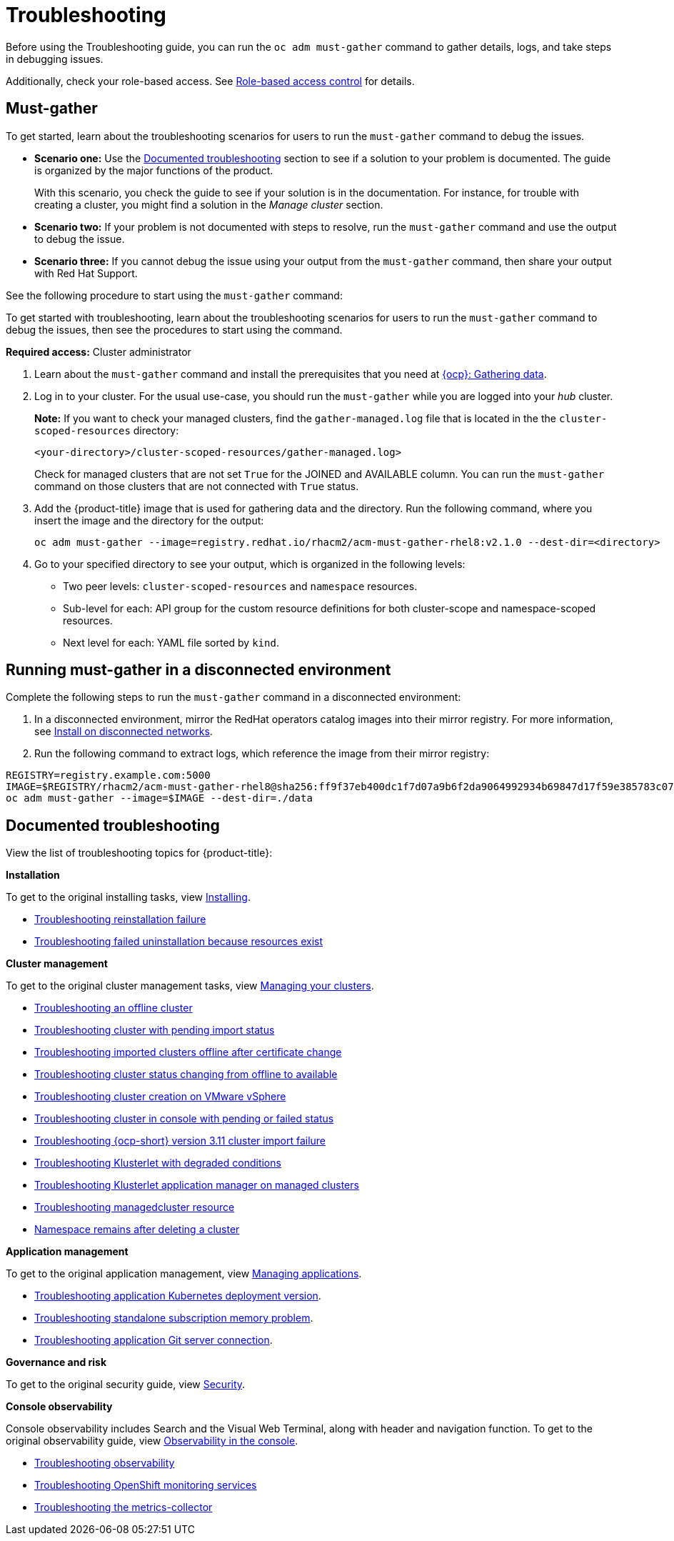 [#troubleshooting]
= Troubleshooting

Before using the Troubleshooting guide, you can run the `oc adm must-gather` command to gather details, logs, and take steps in debugging issues. 

Additionally, check your role-based access. See link:../security/rbac.adoc#role-based-access-control[Role-based access control] for details.

[#must-gather]
== Must-gather

To get started, learn about the troubleshooting scenarios for users to run the `must-gather` command to debug the issues.

* *Scenario one:* Use the xref:../troubleshooting/troubleshooting_intro.adoc#documented-troubleshooting[Documented troubleshooting] section to see if a solution to your problem is documented. The guide is organized by the major functions of the product.

+
With this scenario, you check the guide to see if your solution is in the documentation. For instance, for trouble with creating a cluster, you might find a solution in the _Manage cluster_ section. 
+

* *Scenario two:* If your problem is not documented with steps to resolve, run the `must-gather` command and use the output to debug the issue.

* *Scenario three:* If you cannot debug the issue using your output from the `must-gather` command, then share your output with Red Hat Support.


See the following procedure to start using the `must-gather` command:

To get started with troubleshooting, learn about the troubleshooting scenarios for users to run the `must-gather` command to debug the issues, then see the procedures to start using the command.

*Required access:* Cluster administrator

. Learn about the `must-gather` command and install the prerequisites that you need at link:https://docs.openshift.com/container-platform/4.4/support/gathering-cluster-data.html[{ocp}: Gathering data].

. Log in to your cluster. For the usual use-case, you should run the `must-gather` while you are logged into your _hub_ cluster. 

+
*Note:* If you want to check your managed clusters, find the `gather-managed.log` file that is located in the the `cluster-scoped-resources` directory:
+

+
----
<your-directory>/cluster-scoped-resources/gather-managed.log>
----
+

Check for managed clusters that are not set `True` for the JOINED and AVAILABLE column. You can run the `must-gather` command on those clusters that are not connected with `True` status.

. Add the {product-title} image that is used for gathering data and the directory. Run the following command, where you insert the image and the directory for the output:
+
----
oc adm must-gather --image=registry.redhat.io/rhacm2/acm-must-gather-rhel8:v2.1.0 --dest-dir=<directory>
----
  
. Go to your specified directory to see your output, which is organized in the following levels:

 - Two peer levels: `cluster-scoped-resources` and `namespace` resources.
 - Sub-level for each: API group for the custom resource definitions for both cluster-scope and namespace-scoped resources.
 - Next level for each: YAML file sorted by `kind`.

[#must-gather-disconnected]
== Running must-gather in a disconnected environment

Complete the following steps to run the `must-gather` command in a disconnected environment: 

. In a disconnected environment, mirror the RedHat operators catalog images into their mirror registry. For more information, see link:../install/install_disconnected.adoc#install-on-disconnected-networks[Install on disconnected networks].

. Run the following command to extract logs, which reference the image from their mirror registry:

----
REGISTRY=registry.example.com:5000
IMAGE=$REGISTRY/rhacm2/acm-must-gather-rhel8@sha256:ff9f37eb400dc1f7d07a9b6f2da9064992934b69847d17f59e385783c071b9d8
oc adm must-gather --image=$IMAGE --dest-dir=./data
----

[#documented-troubleshooting]
== Documented troubleshooting

View the list of troubleshooting topics for {product-title}:

*Installation*

To get to the original installing tasks, view link:../install/install_overview.adoc[Installing].

 ** xref:../troubleshooting/trouble_reinstall.adoc#troubleshooting-reinstallation-failure[Troubleshooting reinstallation failure]
 ** xref:../troubleshooting/trouble_uninstall_detach.adoc#troubleshooting-failed-uninstallation-because-resources-exist[Troubleshooting failed uninstallation because resources exist]

*Cluster management*

To get to the original cluster management tasks, view link:../manage_cluster/intro.adoc[Managing your clusters].

 ** xref:../troubleshooting/trouble_cluster_offline.adoc#troubleshooting-an-offline-cluster[Troubleshooting an offline cluster]
 ** xref:../troubleshooting/trouble_import_status.adoc#troubleshooting-cluster-with-pending-import-status[Troubleshooting cluster with pending import status]
 ** xref:../troubleshooting/trouble_cluster_offline_cert.adoc#troubleshooting-imported-clusters-offline-after-certificate-change[Troubleshooting imported clusters offline after certificate change]
 ** xref:../troubleshooting/trouble_cluster_offline_avail.adoc#troubleshooting-cluster-status-offline-available[Troubleshooting cluster status changing from offline to available]
 ** xref:../troubleshooting/trouble_vm_cluster.adoc#troubleshooting-cluster-creation-on-vmware-vsphere[Troubleshooting cluster creation on VMware vSphere]
 ** xref:../troubleshooting/trouble_console_status.adoc#troubleshooting-cluster-in-console-with-pending-or-failed-status[Troubleshooting cluster in console with pending or failed status] 
 ** xref:../troubleshooting/trouble_cluster_import_kubectl.adoc#troubleshooting-ocp-311-cluster-import-failure[Troubleshooting {ocp-short} version 3.11 cluster import failure]
 ** xref:../troubleshooting/trouble_klusterlet_degraded.adoc#troubleshooting-klusterlet-with-degraded-conditions[Troubleshooting Klusterlet with degraded conditions]
 ** xref:../troubleshooting/trouble_klusterlet_addon.adoc#troubleshooting-klusterlet-addon[Troubleshooting Klusterlet application manager on managed clusters]
 ** xref:../troubleshooting/trouble_obs_label.adoc#observability-undesired-label-in-managedcluster[Troubleshooting managedcluster resource]
 ** xref:../troubleshooting/trouble_cluster_remove_namespace.adoc#trouble-cluster-remove-namespace[Namespace remains after deleting a cluster]

*Application management*

To get to the original application management, view link:../manage_applications/app_management_overview.adoc[Managing applications].

 ** xref:../troubleshooting/trouble_app_deploy.adoc#troubleshooting-application-kubernetes-deployment-version[Troubleshooting application Kubernetes deployment version].

 ** xref:../troubleshooting/trouble_subscription_memory.adoc#troubleshooting-standalone-subscription-memory[Troubleshooting standalone subscription memory problem].

 ** xref:../troubleshooting/trouble_git_server.adoc#troubleshooting-application-git-server[Troubleshooting application Git server connection].

*Governance and risk*

To get to the original security guide, view link:../security/security_intro.adoc#security[Security].

*Console observability*

Console observability includes Search and the Visual Web Terminal, along with header and navigation function. To get to the original observability guide, view link:../console/console.adoc[Observability in the console].

** xref:../troubleshooting/trouble_observability.adoc#troubleshooting-observability[Troubleshooting observability]
** xref:../troubleshooting/trouble_ocp_monitor.adoc#observability-ocp-monitoring-not-ready[Troubleshooting OpenShift monitoring services]
** xref:../troubleshooting/trouble_obs_cert.adoc#metrics-collector-fails[Troubleshooting the metrics-collector]
